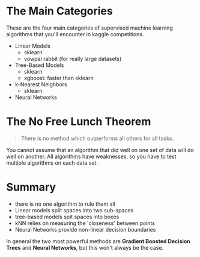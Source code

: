 #+BEGIN_COMMENT
.. title: Machine Learning Recap
.. slug: machine-learning-recap
.. date: 2018-08-04 18:13:44 UTC-07:00
.. tags: basics algorithms
.. category: basics
.. link: 
.. description: A review of the most common machine learning algorithms.
.. type: text
#+END_COMMENT

* The Main Categories
  These are the four main categories of supervised machine learning algorithms that you'll encounter in kaggle competitions.

  - Linear Models
    + sklearn
    + vowpal rabbit (for really large datasets)
  - Tree-Based Models
    + sklearn
    + xgboost: faster than sklearn
  - k-Nearest Neighbors
    + sklearn
  - Neural Networks
* The No Free Lunch Theorem
#+BEGIN_QUOTE
There is no method which outperforms all others for all tasks.
#+END_QUOTE

You cannot assume that an algorithm that did well on one set of data will do well on another. All algorithms have weaknesses, so you have to test multiple algorithms on each data set.
* Summary
  - there is no one algorithm to rule them all
  - Linear models split spaces into two sub-spaces
  - tree-based models spit spaces into boxes
  - kNN relies on measuring the 'closeness' between points
  - Neural Networks provide non-linear decision boundaries

In general the two most powerful methods are *Gradient Boosted Decision Trees* and *Neural Networks*, but this won't always be the case.
